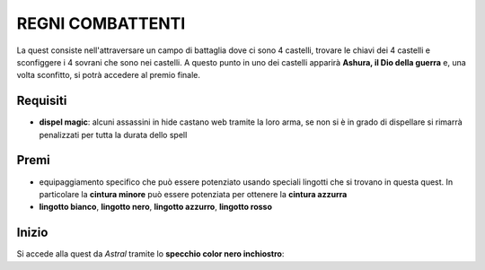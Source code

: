 REGNI COMBATTENTI
=================
La quest consiste nell'attraversare un campo di battaglia dove ci sono 4 castelli,
trovare le chiavi dei 4 castelli e sconfiggere i 4 sovrani che sono nei castelli.
A questo punto in uno dei castelli apparirà **Ashura, il Dio della guerra** e, una
volta sconfitto, si potrà accedere al premio finale.

Requisiti
---------

* **dispel magic**: alcuni assassini in hide castano web tramite la loro arma, se non
  si è in grado di dispellare si rimarrà penalizzati per tutta la durata dello spell

Premi
-----

* equipaggiamento specifico che può essere potenziato usando speciali lingotti che si
  trovano in questa quest. In particolare la **cintura minore** può essere potenziata
  per ottenere la **cintura azzurra**
* **lingotto bianco**, **lingotto nero**, **lingotto azzurro**, **lingotto rosso**

Inizio
------
Si accede alla quest da *Astral* tramite lo **specchio color nero inchiostro**:
